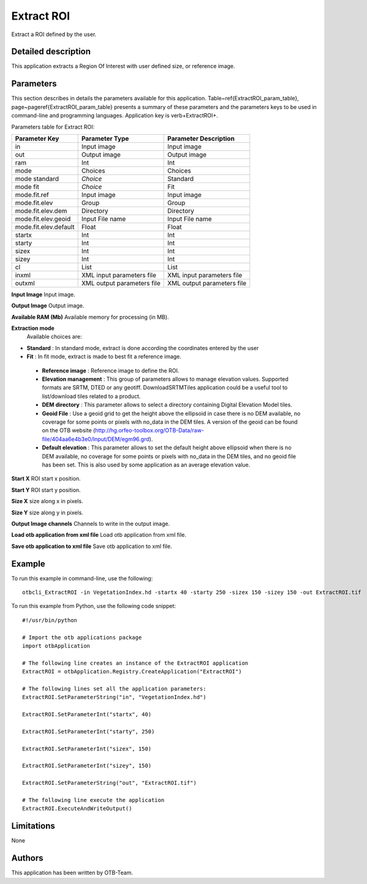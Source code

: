 Extract ROI
^^^^^^^^^^^

Extract a ROI defined by the user.

Detailed description
--------------------

This application extracts a Region Of Interest with user defined size, or reference image.

Parameters
----------

This section describes in details the parameters available for this application. Table~\ref{ExtractROI_param_table}, page~\pageref{ExtractROI_param_table} presents a summary of these parameters and the parameters keys to be used in command-line and programming languages. Application key is \verb+ExtractROI+.

Parameters table for Extract ROI:

+---------------------+--------------------------+----------------------------------+
|Parameter Key        |Parameter Type            |Parameter Description             |
+=====================+==========================+==================================+
|in                   |Input image               |Input image                       |
+---------------------+--------------------------+----------------------------------+
|out                  |Output image              |Output image                      |
+---------------------+--------------------------+----------------------------------+
|ram                  |Int                       |Int                               |
+---------------------+--------------------------+----------------------------------+
|mode                 |Choices                   |Choices                           |
+---------------------+--------------------------+----------------------------------+
|mode standard        | *Choice*                 |Standard                          |
+---------------------+--------------------------+----------------------------------+
|mode fit             | *Choice*                 |Fit                               |
+---------------------+--------------------------+----------------------------------+
|mode.fit.ref         |Input image               |Input image                       |
+---------------------+--------------------------+----------------------------------+
|mode.fit.elev        |Group                     |Group                             |
+---------------------+--------------------------+----------------------------------+
|mode.fit.elev.dem    |Directory                 |Directory                         |
+---------------------+--------------------------+----------------------------------+
|mode.fit.elev.geoid  |Input File name           |Input File name                   |
+---------------------+--------------------------+----------------------------------+
|mode.fit.elev.default|Float                     |Float                             |
+---------------------+--------------------------+----------------------------------+
|startx               |Int                       |Int                               |
+---------------------+--------------------------+----------------------------------+
|starty               |Int                       |Int                               |
+---------------------+--------------------------+----------------------------------+
|sizex                |Int                       |Int                               |
+---------------------+--------------------------+----------------------------------+
|sizey                |Int                       |Int                               |
+---------------------+--------------------------+----------------------------------+
|cl                   |List                      |List                              |
+---------------------+--------------------------+----------------------------------+
|inxml                |XML input parameters file |XML input parameters file         |
+---------------------+--------------------------+----------------------------------+
|outxml               |XML output parameters file|XML output parameters file        |
+---------------------+--------------------------+----------------------------------+

**Input Image**
Input image.

**Output Image**
Output image.

**Available RAM (Mb)**
Available memory for processing (in MB).

**Extraction mode**
 Available choices are: 

- **Standard** : In standard mode, extract is done according the coordinates entered by the user


- **Fit** : In fit mode, extract is made to best fit a reference image.


 - **Reference image** : Reference image to define the ROI.

 - **Elevation management** : This group of parameters allows to manage elevation values. Supported formats are SRTM, DTED or any geotiff. DownloadSRTMTiles application could be a useful tool to list/download tiles related to a product.

 - **DEM directory** : This parameter allows to select a directory containing Digital Elevation Model tiles.

 - **Geoid File** : Use a geoid grid to get the height above the ellipsoid in case there is no DEM available, no coverage for some points or pixels with no_data in the DEM tiles. A version of the geoid can be found on the OTB website (http://hg.orfeo-toolbox.org/OTB-Data/raw-file/404aa6e4b3e0/Input/DEM/egm96.grd).

 - **Default elevation** : This parameter allows to set the default height above ellipsoid when there is no DEM available, no coverage for some points or pixels with no_data in the DEM tiles, and no geoid file has been set. This is also used by some application as an average elevation value.



**Start X**
ROI start x position.

**Start Y**
ROI start y position.

**Size X**
size along x in pixels.

**Size Y**
size along y in pixels.

**Output Image channels**
Channels to write in the output image.

**Load otb application from xml file**
Load otb application from xml file.

**Save otb application to xml file**
Save otb application to xml file.

Example
-------

To run this example in command-line, use the following: 
::

	otbcli_ExtractROI -in VegetationIndex.hd -startx 40 -starty 250 -sizex 150 -sizey 150 -out ExtractROI.tif

To run this example from Python, use the following code snippet: 

::

	#!/usr/bin/python

	# Import the otb applications package
	import otbApplication

	# The following line creates an instance of the ExtractROI application 
	ExtractROI = otbApplication.Registry.CreateApplication("ExtractROI")

	# The following lines set all the application parameters:
	ExtractROI.SetParameterString("in", "VegetationIndex.hd")

	ExtractROI.SetParameterInt("startx", 40)

	ExtractROI.SetParameterInt("starty", 250)

	ExtractROI.SetParameterInt("sizex", 150)

	ExtractROI.SetParameterInt("sizey", 150)

	ExtractROI.SetParameterString("out", "ExtractROI.tif")

	# The following line execute the application
	ExtractROI.ExecuteAndWriteOutput()

Limitations
-----------

None

Authors
-------

This application has been written by OTB-Team.

